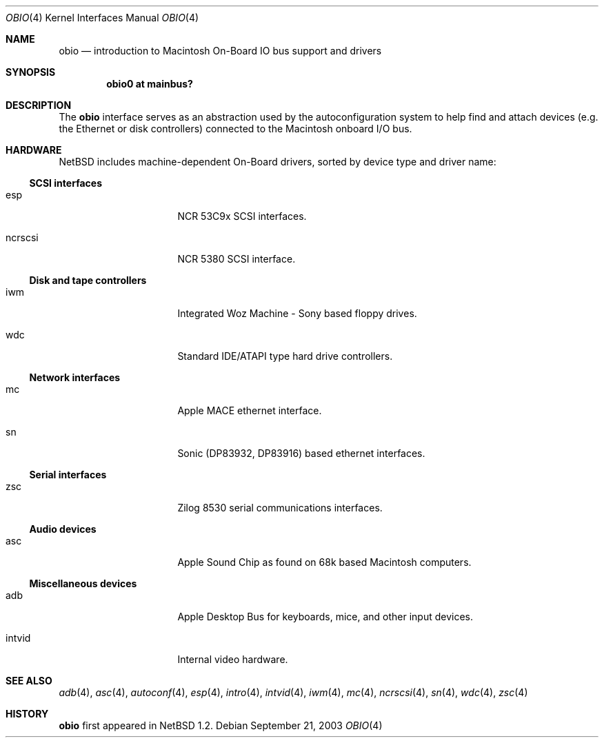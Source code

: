 .\"	$NetBSD: obio.4,v 1.7 2003/09/26 23:05:55 mbw Exp $
.\"
.\" Copyright (c) 1997 Colin Wood
.\" Copyright (c) 2003 Alex Zepeda <zipzippy@sonic.net>
.\" All rights reserved.
.\"
.\" Redistribution and use in source and binary forms, with or without
.\" modification, are permitted provided that the following conditions
.\" are met:
.\" 1. Redistributions of source code must retain the above copyright
.\"    notice, this list of conditions and the following disclaimer.
.\" 2. Redistributions in binary form must reproduce the above copyright
.\"    notice, this list of conditions and the following disclaimer in the
.\"    documentation and/or other materials provided with the distribution.
.\" 3. All advertising materials mentioning features or use of this software
.\"    must display the following acknowledgement:
.\"      This product includes software developed by Colin Wood
.\"      for the NetBSD Project.
.\"      This product includes software developed by Alex Zepeda.
.\" 4. The name of the author may not be used to endorse or promote products
.\"    derived from this software without specific prior written permission.
.\"
.\" THIS SOFTWARE IS PROVIDED BY THE AUTHOR ``AS IS'' AND ANY EXPRESS OR
.\" IMPLIED WARRANTIES, INCLUDING, BUT NOT LIMITED TO, THE IMPLIED WARRANTIES
.\" OF MERCHANTABILITY AND FITNESS FOR A PARTICULAR PURPOSE ARE DISCLAIMED.
.\" IN NO EVENT SHALL THE AUTHOR BE LIABLE FOR ANY DIRECT, INDIRECT,
.\" INCIDENTAL, SPECIAL, EXEMPLARY, OR CONSEQUENTIAL DAMAGES (INCLUDING, BUT
.\" NOT LIMITED TO, PROCUREMENT OF SUBSTITUTE GOODS OR SERVICES; LOSS OF USE,
.\" DATA, OR PROFITS; OR BUSINESS INTERRUPTION) HOWEVER CAUSED AND ON ANY
.\" THEORY OF LIABILITY, WHETHER IN CONTRACT, STRICT LIABILITY, OR TORT
.\" (INCLUDING NEGLIGENCE OR OTHERWISE) ARISING IN ANY WAY OUT OF THE USE OF
.\" THIS SOFTWARE, EVEN IF ADVISED OF THE POSSIBILITY OF SUCH DAMAGE.
.\"
.Dd September 21, 2003
.Dt OBIO 4
.Os
.Sh NAME
.Nm obio
.Nd introduction to Macintosh On-Board IO bus support and drivers
.Sh SYNOPSIS
.Cd "obio0 at mainbus?"
.Sh DESCRIPTION
The
.Nm
interface serves as an abstraction used by the autoconfiguration
system to help find and attach devices (e.g. the Ethernet or disk
controllers) connected to the Macintosh onboard I/O bus.
.Sh HARDWARE
.Nx
includes machine-dependent
.Tn On-Board
drivers, sorted by device type and driver name:
.Ss SCSI interfaces
.Bl -tag -width burgundy -offset indent
.It esp
NCR 53C9x
.Tn SCSI
interfaces.
.It ncrscsi
NCR 5380
.Tn SCSI
interface.
.El
.Ss Disk and tape controllers
.Bl -tag -width burgundy -offset indent
.It iwm
Integrated Woz Machine - Sony based floppy drives.
.It wdc
Standard IDE/ATAPI type hard drive controllers.
.El
.Ss Network interfaces
.Bl -tag -width burgundy -offset indent
.It mc
Apple MACE ethernet interface.
.It sn
Sonic (DP83932, DP83916) based ethernet interfaces.
.El
.Ss Serial interfaces
.Bl -tag -width burgundy -offset indent
.It zsc
Zilog 8530 serial communications interfaces.
.El
.Ss Audio devices
.Bl -tag -width burgundy -offset indent
.It asc
Apple Sound Chip as found on 68k based Macintosh computers.
.El
.Ss Miscellaneous devices
.Bl -tag -width burgundy -offset indent
.It adb
Apple Desktop Bus for keyboards, mice, and other input devices.
.It intvid
Internal video hardware.
.El
.Sh SEE ALSO
.Xr adb 4 ,
.Xr asc 4 ,
.Xr autoconf 4 ,
.Xr esp 4 ,
.Xr intro 4 ,
.Xr intvid 4 ,
.Xr iwm 4 ,
.Xr mc 4 ,
.Xr ncrscsi 4 ,
.Xr sn 4 ,
.Xr wdc 4 ,
.Xr zsc 4
.Sh HISTORY
.Nm
first appeared in
.Nx 1.2 .

